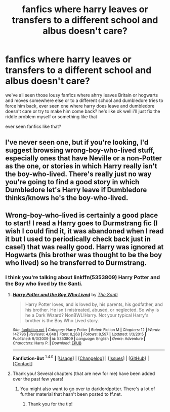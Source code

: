 #+TITLE: fanfics where harry leaves or transfers to a different school and albus doesn't care?

* fanfics where harry leaves or transfers to a different school and albus doesn't care?
:PROPERTIES:
:Author: hovegeta
:Score: 7
:DateUnix: 1452534068.0
:DateShort: 2016-Jan-11
:FlairText: Request
:END:
we've all seen those lousy fanfics where ahrry leaves Britain or hogwarts and moves somewhere else or to a different school and dumbledore tries to force him back, ever seen one where harry does leave and dumbledore doesn't care or try to make him come back? he's like ok well i'll just fix the riddle problem myself or something like that

ever seen fanfics like that?


** I've never seen one, but if you're looking, I'd suggest browsing wrong-boy-who-lived stuff, especially ones that have Neville or a non-Potter as the one, or stories in which Harry really isn't the boy-who-lived. There's really just no way you're going to find a good story in which Dumbledore let's Harry leave if Dumbledore thinks/knows he's the boy-who-lived.
:PROPERTIES:
:Author: onlytoask
:Score: 4
:DateUnix: 1452543166.0
:DateShort: 2016-Jan-11
:END:


** Wrong-boy-who-lived is certainly a good place to start! I read a Harry goes to Durmstrang fic (I wish I could find it, it was abandoned when I read it but I used to periodically check back just in case!) that was really good. Harry was ignored at Hogwarts (his brother was thought to be the boy who lived) so he transferred to Durmstrang.
:PROPERTIES:
:Author: karrottop94
:Score: 2
:DateUnix: 1452546610.0
:DateShort: 2016-Jan-12
:END:

*** I think you're talking about linkffn(5353809) Harry Potter and the Boy who lived by the Santi.
:PROPERTIES:
:Author: Odd_Immortal
:Score: 4
:DateUnix: 1452549299.0
:DateShort: 2016-Jan-12
:END:

**** [[http://www.fanfiction.net/s/5353809/1/][*/Harry Potter and the Boy Who Lived/*]] by [[https://www.fanfiction.net/u/1239654/The-Santi][/The Santi/]]

#+begin_quote
  Harry Potter loves, and is loved by, his parents, his godfather, and his brother. He isn't mistreated, abused, or neglected. So why is he a Dark Wizard? NonBWL!Harry. Not your typical Harry's brother is the Boy Who Lived story.
#+end_quote

^{/Site/: [[http://www.fanfiction.net/][fanfiction.net]] *|* /Category/: Harry Potter *|* /Rated/: Fiction M *|* /Chapters/: 12 *|* /Words/: 147,796 *|* /Reviews/: 4,048 *|* /Favs/: 8,268 *|* /Follows/: 8,597 *|* /Updated/: 1/3/2015 *|* /Published/: 9/3/2009 *|* /id/: 5353809 *|* /Language/: English *|* /Genre/: Adventure *|* /Characters/: Harry P. *|* /Download/: [[http://www.p0ody-files.com/ff_to_ebook/mobile/makeEpub.php?id=5353809][EPUB]]}

--------------

*Fanfiction-Bot* ^{1.4.0} *|* [[[https://github.com/tusing/reddit-ffn-bot/wiki/Usage][Usage]]] | [[[https://github.com/tusing/reddit-ffn-bot/wiki/Changelog][Changelog]]] | [[[https://github.com/tusing/reddit-ffn-bot/issues/][Issues]]] | [[[https://github.com/tusing/reddit-ffn-bot/][GitHub]]] | [[[https://www.reddit.com/message/compose?to=%2Fu%2Ftusing][Contact]]]
:PROPERTIES:
:Author: FanfictionBot
:Score: 1
:DateUnix: 1452549319.0
:DateShort: 2016-Jan-12
:END:


**** Thank you! Several chapters (that are new for me) have been added over the past few years!
:PROPERTIES:
:Author: karrottop94
:Score: 1
:DateUnix: 1452560119.0
:DateShort: 2016-Jan-12
:END:

***** You might also want to go over to darklordpotter. There's a lot of further material that hasn't been posted to ff.net.
:PROPERTIES:
:Author: onlytoask
:Score: 2
:DateUnix: 1452584771.0
:DateShort: 2016-Jan-12
:END:

****** Thank you for the tip!
:PROPERTIES:
:Author: karrottop94
:Score: 1
:DateUnix: 1452652303.0
:DateShort: 2016-Jan-13
:END:

